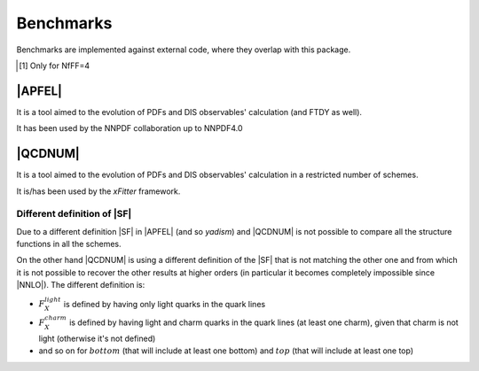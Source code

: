 Benchmarks
==========

Benchmarks are implemented against external code, where they overlap with this
package.

.. csv-table:: Banchmarks coverage
   :file: ./bench-coverage.csv
   :delim: tab
   :header-rows: 1
   :stub-columns: 1
   :align: center

.. csv-table:: Flavor Number Schemes
   :file: ./bench-fns.csv
   :delim: tab
   :header-rows: 1
   :stub-columns: 1
   :align: center

.. [#f1] Only for NfFF=4

|APFEL|
-------

It is a tool aimed to the evolution of PDFs and DIS observables' calculation
(and FTDY as well).

It has been used by the NNPDF collaboration up to NNPDF4.0

|QCDNUM|
--------

It is a tool aimed to the evolution of PDFs and DIS observables' calculation in
a restricted number of schemes.

It is/has been used by the `xFitter` framework.

Different definition of |SF|
~~~~~~~~~~~~~~~~~~~~~~~~~~~~

Due to a different definition |SF| in |APFEL| (and so `yadism`) and |QCDNUM| is
not possible to compare all the structure functions in all the schemes.


On the other hand |QCDNUM| is using a different definition of the |SF| that is
not matching the other one and from which it is not possible to recover the
other results at higher orders (in particular it becomes completely impossible
since |NNLO|).
The different definition is:

- :math:`F_X^{light}` is defined by having only light quarks in the quark lines
- :math:`F_X^{charm}` is defined by having light and charm quarks in the
  quark lines (at least one charm), given that charm is not light (otherwise
  it's not defined) 
- and so on for :math:`bottom` (that will include at least one bottom) and
  :math:`top` (that will include at least one top)
